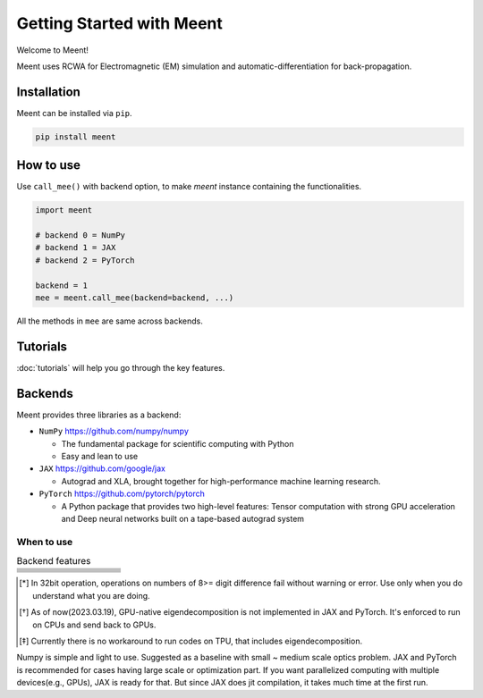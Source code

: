 .. _getting-started:

Getting Started with Meent
==========================

Welcome to Meent!

Meent uses RCWA for Electromagnetic (EM) simulation and automatic-differentiation for back-propagation.

Installation
---------------
Meent can be installed via ``pip``.

.. code-block:: python

   pip install meent

How to use
----------
Use ``call_mee()`` with backend option, to make `meent` instance containing the functionalities.

.. code-block:: python

    import meent

    # backend 0 = NumPy
    # backend 1 = JAX
    # backend 2 = PyTorch

    backend = 1
    mee = meent.call_mee(backend=backend, ...)

All the methods in ``mee`` are same across backends.

Tutorials
---------
:doc:`tutorials` will help you go through the key features.

Backends
---------
Meent provides three libraries as a backend:

.. image:: _static/backends.png

* ``NumPy`` https://github.com/numpy/numpy

  * The fundamental package for scientific computing with Python
  * Easy and lean to use

* ``JAX`` https://github.com/google/jax

  * Autograd and XLA, brought together for high-performance machine learning research.

* ``PyTorch`` https://github.com/pytorch/pytorch

  * A Python package that provides two high-level features: Tensor computation with strong GPU acceleration and Deep neural networks built on a tape-based autograd system

When to use
~~~~~~~~~~~

.. list-table:: Backend features
   :header-rows: 1
   :widths: 10 10 10 10 60

   * -
     - .. centered:: NumPy
     - .. centered:: JAX
     - .. centered:: PyTorch
     - .. centered:: Description
   * - .. centered:: 64bit
     - .. centered:: O
     - .. centered:: O
     - .. centered:: O
     - .. centered:: Default for scientific computing
   * - .. centered:: 32bit
     - .. centered:: O
     - .. centered:: O
     - .. centered:: O
     - .. centered:: 32bit data type operation [*]_
   * - .. centered:: GPU
     - .. centered:: X
     - .. centered:: O
     - .. centered:: O
     - .. centered:: except Eigendecomposition [*]_
   * - .. centered:: TPU
     - .. centered:: X
     - .. centered:: X
     - .. centered:: X
     - .. centered:: Not supported [*]_
   * - .. centered:: AD
     - .. centered:: X
     - .. centered:: O
     - .. centered:: O
     - .. centered:: Automatic Differentiation (Back Propagation)
   * - .. centered:: ``pmap``
     - .. centered:: X
     - .. centered:: O
     - .. centered:: X
     - .. centered:: Parallelization function in JAX

.. [*] In 32bit operation, operations on numbers of 8>= digit difference fail without warning or error.
    Use only when you do understand what you are doing.

.. [*] As of now(2023.03.19), GPU-native eigendecomposition is not implemented in JAX and PyTorch.
    It's enforced to run on CPUs and send back to GPUs.

.. [*] Currently there is no workaround to run codes on TPU, that includes eigendecomposition.

Numpy is simple and light to use. Suggested as a baseline with small ~ medium scale optics problem.
JAX and PyTorch is recommended for cases having large scale or optimization part.
If you want parallelized computing with multiple devices(e.g., GPUs), JAX is ready for that.
But since JAX does jit compilation, it takes much time at the first run.



